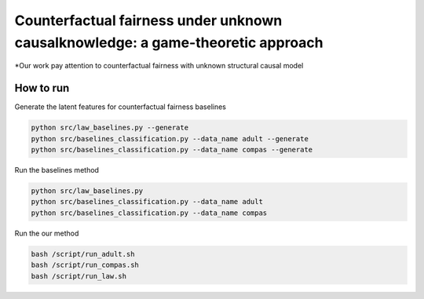 Counterfactual fairness under unknown causalknowledge: a game-theoretic approach
======================================================================

*Our work pay attention to counterfactual fairness with unknown structural causal model

How to run
-------------------------

Generate the latent features for counterfactual fairness baselines

.. code-block:: console

    python src/law_baselines.py --generate
    python src/baselines_classification.py --data_name adult --generate
    python src/baselines_classification.py --data_name compas --generate


Run the baselines method

.. code-block:: console

    python src/law_baselines.py
    python src/baselines_classification.py --data_name adult
    python src/baselines_classification.py --data_name compas

Run the our method

.. code-block:: console

    bash /script/run_adult.sh
    bash /script/run_compas.sh
    bash /script/run_law.sh
